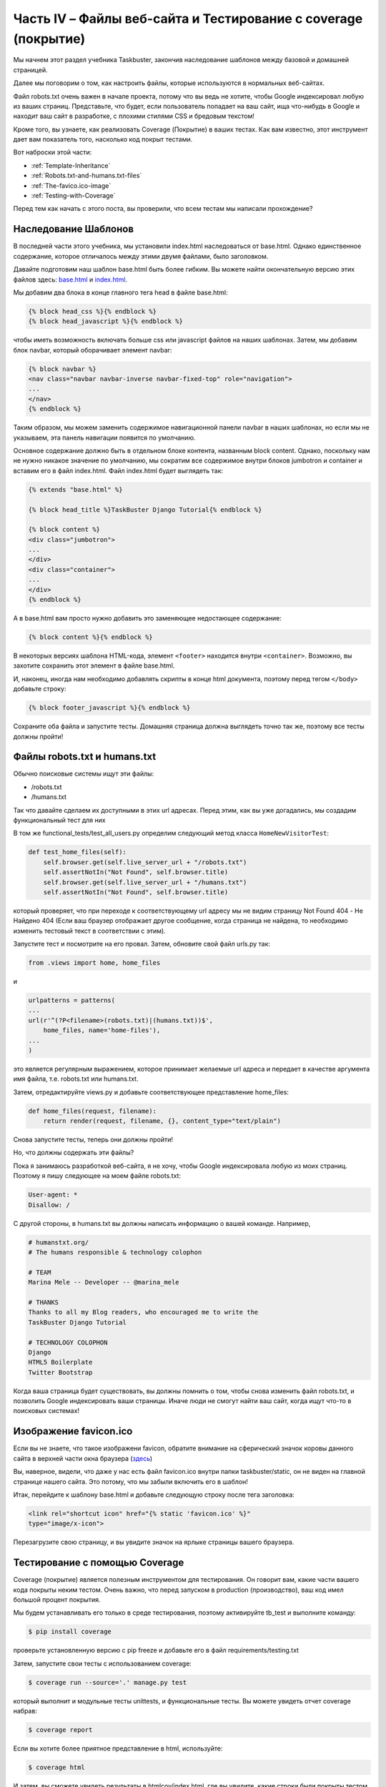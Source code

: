 Часть IV – Файлы веб-сайта и Тестирование с coverage (покрытие)
===============================================================

.. role:: red
.. role:: redbold
.. role:: bolditalic
.. role:: orange
.. |;)| image:: _static/1f609.png
.. |:)| image:: _static/1f642.png

.. |br| raw:: html

   <br />

Мы начнем этот раздел учебника Taskbuster, закончив наследование
шаблонов между базовой и домашней страницей.

Далее мы поговорим о том, как настроить файлы, которые используются в нормальных веб-сайтах.

Файл :red:`robots.txt` очень важен в начале проекта, потому что вы ведь не хотите,
чтобы Google индексировал любую из ваших страниц. Представьте, что будет,
если пользователь попадает на ваш сайт, ища что-нибудь в Google и находит ваш
сайт в разработке, с плохими стилями CSS и бредовым текстом!

Кроме того, вы узнаете, как реализовать :red:`Coverage` (Покрытие) в ваших тестах.
Как вам известно, этот инструмент дает вам показатель того, насколько код покрыт тестами.

Вот наброски этой части:

* :ref:`Template-Inheritance`
* :ref:`Robots.txt-and-humans.txt-files`
* :ref:`The-favico.ico-image`
* :ref:`Testing-with-Coverage`

Перед тем как начать с этого поста, вы проверили, что всем тестам мы написали прохождение? |;)|


.. _Template-Inheritance:

Наследование Шаблонов
---------------------

В последней части этого учебника, мы установили :red:`index.html` наследоваться от
:red:`base.html`. Однако единственное содержание, которое отличалось между
этими двумя файлами, было заголовком.

Давайте подготовим наш шаблон :red:`base.html` быть более гибким.
Вы можете найти окончательную версию этих файлов здесь:
`base.html <https://gist.github.com/mineta/5546c0f3f1953f8f38d1>`_ и
`index.html <https://gist.github.com/mineta/9deadb890b03e5aaec97>`_.

Мы добавим два блока в конце главного тега head в файле :red:`base.html`:

.. code-block:: django

    {% block head_css %}{% endblock %}
    {% block head_javascript %}{% endblock %}

чтобы иметь возможность включать больше :red:`css` или :red:`javascript` файлов
на наших шаблонах. Затем, мы добавим :red:`блок navbar`, который
оборачивает элемент :red:`navbar`:

.. code-block:: django

    {% block navbar %}
    <nav class="navbar navbar-inverse navbar-fixed-top" role="navigation">
    ...
    </nav>
    {% endblock %}

Таким образом, мы можем заменить содержимое навигационной панели navbar
в наших шаблонах, но если мы не указываем, эта панель навигации появится по умолчанию.

Основное содержание должно быть в отдельном блоке контента, названным :orange:`block content`.
Однако, поскольку нам не нужно никакое значение по умолчанию, мы сократим все содержимое внутри
блоков :red:`jumbotron` и :red:`container` и вставим его в файл :red:`index.html`.
Файл :red:`index.html` будет выглядеть так:

.. code-block:: django

    {% extends "base.html" %}

    {% block head_title %}TaskBuster Django Tutorial{% endblock %}

    {% block content %}
    <div class="jumbotron">
    ...
    </div>
    <div class="container">
    ...
    </div>
    {% endblock %}

А в :red:`base.html` вам просто нужно добавить это заменяющее недостающее содержание:

.. code-block:: django

    {% block content %}{% endblock %}

В некоторых версиях шаблона HTML-кода, элемент ``<footer>`` находится внутри ``<container>``.
Возможно, вы захотите сохранить этот элемент в файле :red:`base.html`.

И, наконец, иногда нам необходимо добавлять скрипты в конце html документа,
поэтому перед тегом ``</body>`` добавьте строку:

.. code-block:: django

    {% block footer_javascript %}{% endblock %}

Сохраните оба файла и запустите тесты. Домашняя страница должна выглядеть
точно так же, поэтому все тесты должны пройти!

.. _Robots.txt-and-humans.txt-files:

Файлы robots.txt и humans.txt
-----------------------------

Обычно поисковые системы ищут эти файлы:

* :red:`/robots.txt`
* :red:`/humans.txt`

Так что давайте сделаем их доступными в этих url адресах.  Перед этим,
как вы уже догадались, мы создадим функциональный тест для них |;)|

В том же :red:`functional_tests/test_all_users.py` определим следующий
метод класса ``HomeNewVisitorTest``:

.. code-block:: python

    def test_home_files(self):
        self.browser.get(self.live_server_url + "/robots.txt")
        self.assertNotIn("Not Found", self.browser.title)
        self.browser.get(self.live_server_url + "/humans.txt")
        self.assertNotIn("Not Found", self.browser.title)

который проверяет, что при переходе к соответствующему url адресу
мы не видим страницу Not Found 404 - Не Найдено 404 (Если ваш браузер отображает
другое сообщение, когда страница не найдена, то необходимо изменить тестовый текст
в соответствии с этим).

Запустите тест и посмотрите на его провал. Затем, обновите свой файл
:red:`urls.py` так:

.. code-block:: python

    from .views import home, home_files

и

.. code-block:: python

    urlpatterns = patterns(
    ...
    url(r'^(?P<filename>(robots.txt)|(humans.txt))$',
        home_files, name='home-files'),
    ...
    )

это является регулярным выражением, которое принимает желаемые
url адреса и передает в качестве аргумента имя файла, т.е.
:red:`robots.txt` или :red:`humans.txt`.

Затем, отредактируйте :red:`views.py` и добавьте
соответствующее представление :orange:`home_files`:

.. code-block:: python

    def home_files(request, filename):
        return render(request, filename, {}, content_type="text/plain")

Снова запустите тесты, теперь они должны пройти! |;)|

Но, что должны содержать эти файлы?

Пока я занимаюсь разработкой веб-сайта, я не хочу, чтобы Google
индексировала любую из моих страниц. Поэтому я пишу следующее
на моем файле :red:`robots.txt`:

.. code-block:: text

    User-agent: *
    Disallow: /

С другой стороны, в :red:`humans.txt` вы должны написать информацию
о вашей команде. Например,

.. code-block:: text

    # humanstxt.org/
    # The humans responsible & technology colophon

    # TEAM
    Marina Mele -- Developer -- @marina_mele

    # THANKS
    Thanks to all my Blog readers, who encouraged me to write the
    TaskBuster Django Tutorial

    # TECHNOLOGY COLOPHON
    Django
    HTML5 Boilerplate
    Twitter Bootstrap

Когда ваша страница будет существовать, вы должны помнить о том, чтобы снова
изменить файл :red:`robots.txt`, и позволить Google индексировать ваши страницы.
Иначе люди не смогут найти ваш сайт, когда ищут что-то в поисковых системах!

.. _The-favico.ico-image:

Изображение favicon.ico
-----------------------

Если вы не знаете, что такое изображени favicon, обратите внимание на
сферический значок коровы данного сайта в верхней части окна браузера |:)|
(`здесь <http://www.marinamele.com/taskbuster-django-tutorial/template-inheritance-website-files-and-testing-with-coverage>`_)

Вы, наверное, видели, что даже у нас есть файл :red:`favicon.ico` внутри
папки :red:`taskbuster/static`, он не виден на главной странице нашего сайта.
Это потому, что мы забыли включить его в шаблон!

Итак, перейдите к шаблону :red:`base.html` и добавьте следующую
строку после тега заголовка:

.. code-block:: django

    <link rel="shortcut icon" href="{% static 'favicon.ico' %}"
    type="image/x-icon">

Перезагрузите свою страницу, и вы увидите значок на ярлыке страницы вашего браузера.

.. _Testing-with-Coverage:

Тестирование с помощью Coverage
-------------------------------

Coverage (покрытие) является полезным инструментом для тестирования. Он говорит вам,
какие части вашего кода покрыты неким тестом.  Очень важно, что перед запуском
в production (производство), ваш код имел большой процент покрытия.

Мы будем устанавливать его только в среде тестирования, поэтому активируйте
:red:`tb_test` и выполните команду:

.. code-block:: console

    $ pip install coverage

проверьте установленную версию с :orange:`pip freeze` и добавьте его в файл
:red:`requirements/testing.txt`

Затем, запустите свои тесты с использованием coverage:

.. code-block:: console

    $ coverage run --source='.' manage.py test

который выполнит и модульные тесты unittests, и функциональные тесты.
Вы можете увидеть отчет coverage набрав:

.. code-block:: console

    $ coverage report

Если вы хотите более приятное представление в html, используйте:

.. code-block:: console

    $ coverage html

И затем, вы сможете увидеть результаты в :red:`htmlcov/index.html`, где вы увидите,
какие строки были покрыты тестом в каждом файле! Приятно!

Однако эти команды создали файлы, которые мы не хотим сохранять
системе в управлении версиями. Поэтому введите:

.. code-block:: console

    $ echo ".coverage" >> .gitignore
    $ echo "htmlcov" >> .gitignore

Это все для этой части учебника!

В следующей части, мы поговорим об **Интернационализации**.
Мы настроим два разных языка и заставим наш сайт работать с обоими.

Перейдите к следующей части –
:doc:`Интернационализация и Локализация. Множество языков и часовые пояса. </part_5>`

Нравится ли вам учебник Taskbuster? Поделитесь ею с друзьями! |:)|
